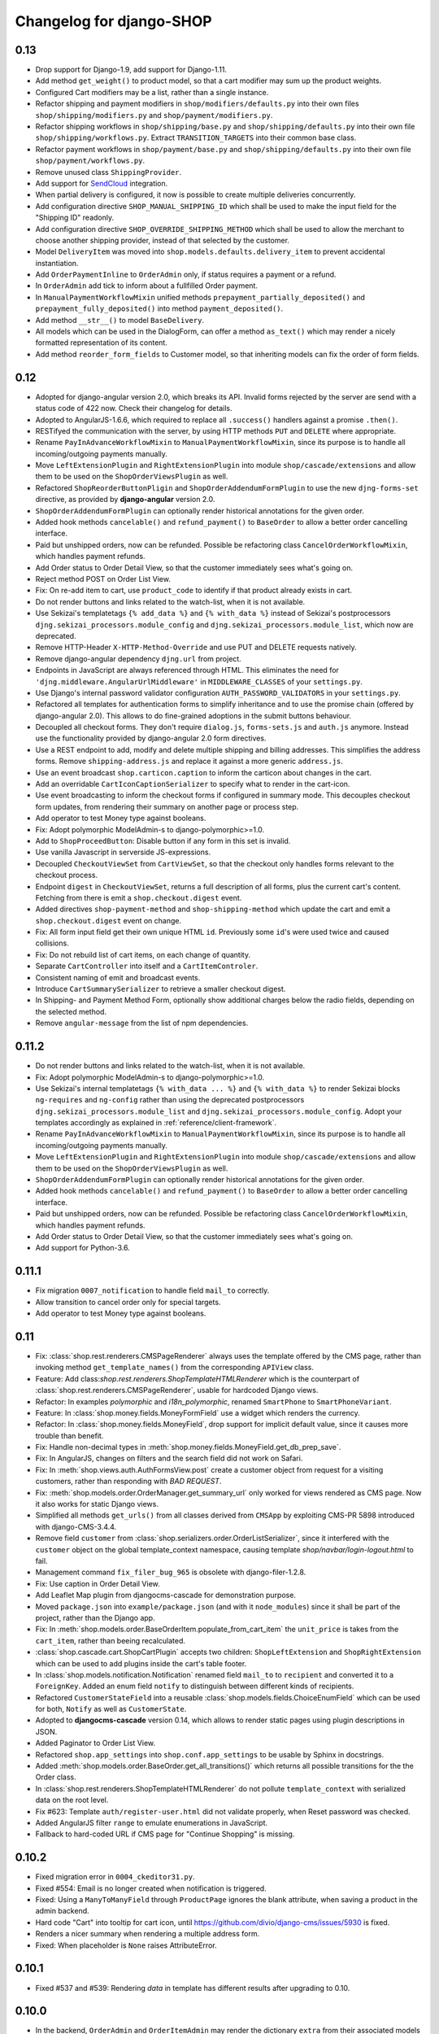 =========================
Changelog for django-SHOP
=========================


0.13
====

* Drop support for Django-1.9, add support for Django-1.11.
* Add method ``get_weight()`` to product model, so that a cart modifier may sum up the product weights.
* Configured Cart modifiers may be a list, rather than a single instance.
* Refactor shipping and payment modifiers in ``shop/modifiers/defaults.py`` into their own files
  ``shop/shipping/modifiers.py`` and ``shop/payment/modifiers.py``.
* Refactor shipping workflows in ``shop/shipping/base.py`` and ``shop/shipping/defaults.py`` into their
  own file ``shop/shipping/workflows.py``. Extract ``TRANSITION_TARGETS`` into their common base class.
* Refactor payment workflows in ``shop/payment/base.py`` and ``shop/shipping/defaults.py`` into their
  own file ``shop/payment/workflows.py``.
* Remove unused class ``ShippingProvider``.
* Add support for SendCloud_ integration.
* When partial delivery is configured, it now is possible to create multiple deliveries concurrently.
* Add configuration directive ``SHOP_MANUAL_SHIPPING_ID`` which shall be used to make the input field
  for the "Shipping ID" readonly.
* Add configuration directive ``SHOP_OVERRIDE_SHIPPING_METHOD`` which shall be used to allow the
  merchant to choose another shipping provider, instead of that selected by the customer.
* Model ``DeliveryItem`` was moved into ``shop.models.defaults.delivery_item`` to prevent accidental
  instantiation.
* Add ``OrderPaymentInline`` to ``OrderAdmin`` only, if status requires a payment or a refund.
* In ``OrderAdmin`` add tick to inform about a fullfilled Order payment.
* In ``ManualPaymentWorkflowMixin`` unified methods ``prepayment_partially_deposited()`` and
  ``prepayment_fully_deposited()`` into method ``payment_deposited()``.
* Add method ``__str__()`` to model ``BaseDelivery``.
* All models which can be used in the DialogForm, can offer a method ``as_text()`` which may render
  a nicely formatted representation of its content.
* Add method ``reorder_form_fields`` to Customer model, so that inheriting models can fix the order
  of form fields.

.. _SendCloud: https://www.sendcloud.eu/


0.12
====

* Adopted for django-angular version 2.0, which breaks its API. Invalid forms rejected by the server
  are send with a status code of 422 now. Check their changelog for details.
* Adopted to AngularJS-1.6.6, which required to replace all ``.success()`` handlers against
  a promise ``.then()``.
* RESTifyed the communication with the server, by using HTTP methods ``PUT`` and ``DELETE`` where
  appropriate.
* Rename ``PayInAdvanceWorkflowMixin`` to ``ManualPaymentWorkflowMixin``, since its purpose is to
  handle all incoming/outgoing payments manually.
* Move ``LeftExtensionPlugin`` and ``RightExtensionPlugin`` into module ``shop/cascade/extensions``
  and allow them to be used on the ``ShopOrderViewsPlugin`` as well.
* Refactored ``ShopReorderButtonPligin`` and ``ShopOrderAddendumFormPlugin`` to use the new
  ``djng-forms-set`` directive, as provided by **django-angular** version 2.0.
* ``ShopOrderAddendumFormPlugin`` can optionally render historical annotations for the given order.
* Added hook methods ``cancelable()`` and ``refund_payment()`` to ``BaseOrder`` to allow
  a better order cancelling interface.
* Paid but unshipped orders, now can be refunded. Possible be refactoring class
  ``CancelOrderWorkflowMixin``, which handles payment refunds.
* Add Order status to Order Detail View, so that the customer immediately sees what's going on.
* Reject method POST on Order List View.
* Fix: On re-add item to cart, use ``product_code`` to identify if that product already exists in cart.
* Do not render buttons and links related to the watch-list, when it is not available.
* Use Sekizai's templatetags ``{% add_data %}`` and ``{% with_data %}`` instead of Sekizai's
  postprocessors ``djng.sekizai_processors.module_config`` and ``djng.sekizai_processors.module_list``,
  which now are deprecated.
* Remove HTTP-Header ``X-HTTP-Method-Override`` and use PUT and DELETE requests natively.
* Remove django-angular dependency ``djng.url`` from project.
* Endpoints in JavaScript are always referenced through HTML. This eliminates the need for
  ``'djng.middleware.AngularUrlMiddleware'`` in ``MIDDLEWARE_CLASSES`` of your ``settings.py``.
* Use Django's internal password validator configuration ``AUTH_PASSWORD_VALIDATORS`` in your
  ``settings.py``.
* Refactored all templates for authentication forms to simplify inheritance and to use the promise
  chain (offered by django-angular 2.0). This allows to do fine-grained adoptions in the submit
  buttons behaviour.
* Decoupled all checkout forms. They don't require ``dialog.js``, ``forms-sets.js`` and ``auth.js``
  anymore. Instead use the functionality provided by django-angular 2.0 form directives.
* Use a REST endpoint to add, modify and delete multiple shipping and billing addresses. This
  simplifies the address forms. Remove ``shipping-address.js`` and replace it against a more generic
  ``address.js``.
* Use an event broadcast ``shop.carticon.caption`` to inform the carticon about changes in the cart.
* Add an overridable ``CartIconCaptionSerializer`` to specify what to render in the cart-icon.
* Use event broadcasting to inform the checkout forms if configured in summary mode. This decouples
  checkout form updates, from rendering their summary on another page or process step.
* Add operator to test Money type against booleans.
* Fix: Adopt polymorphic ModelAdmin-s to django-polymorphic>=1.0.
* Add to ``ShopProceedButton``: Disable button if any form in this set is invalid.
* Use vanilla Javascript in serverside JS-expressions.
* Decoupled ``CheckoutViewSet`` from ``CartViewSet``, so that the checkout only handles forms
  relevant to the checkout process.
* Endpoint ``digest`` in ``CheckoutViewSet``, returns a full description of all forms, plus the
  current cart's content. Fetching from there is emit a ``shop.checkout.digest`` event.
* Added directives ``shop-payment-method`` and ``shop-shipping-method`` which update the cart and
  emit a ``shop.checkout.digest`` event on change.
* Fix: All form input field get their own unique HTML ``id``. Previously some ``id``'s were used
  twice and caused collisions.
* Fix: Do not rebuild list of cart items, on each change of quantity.
* Separate ``CartController`` into itself and a ``CartItemControler``.
* Consistent naming of emit and broadcast events.
* Introduce ``CartSummarySerializer`` to retrieve a smaller checkout digest.
* In Shipping- and Payment Method Form, optionally show additional charges below the radio fields,
  depending on the selected method.
* Remove ``angular-message`` from the list of npm dependencies.


0.11.2
=======

* Do not render buttons and links related to the watch-list, when it is not available.
* Fix: Adopt polymorphic ModelAdmin-s to django-polymorphic>=1.0.
* Use Sekizai's internal templatetags ``{% with_data ... %}`` and ``{% with_data %}`` to render Sekizai
  blocks ``ng-requires`` and ``ng-config`` rather than using the deprecated postprocessors
  ``djng.sekizai_processors.module_list`` and ``djng.sekizai_processors.module_config``. Adopt your
  templates accordingly as explained in :ref:`reference/client-framework`.
* Rename ``PayInAdvanceWorkflowMixin`` to ``ManualPaymentWorkflowMixin``, since its purpose is to
  handle all incoming/outgoing payments manually.
* Move ``LeftExtensionPlugin`` and ``RightExtensionPlugin`` into module ``shop/cascade/extensions``
  and allow them to be used on the ``ShopOrderViewsPlugin`` as well.
* ``ShopOrderAddendumFormPlugin`` can optionally render historical annotations for the given order.
* Added hook methods ``cancelable()`` and ``refund_payment()`` to ``BaseOrder`` to allow
  a better order cancelling interface.
* Paid but unshipped orders, now can be refunded. Possible be refactoring class
  ``CancelOrderWorkflowMixin``, which handles payment refunds.
* Add Order status to Order Detail View, so that the customer immediately sees what's going on.
* Add support for Python-3.6.


0.11.1
======

* Fix migration ``0007_notification`` to handle field ``mail_to`` correctly.
* Allow transition to cancel order only for special targets.
* Add operator to test Money type against booleans.


0.11
====

* Fix: :class:`shop.rest.renderers.CMSPageRenderer` always uses the template offered by the CMS page,
  rather than invoking method ``get_template_names()`` from the corresponding ``APIView`` class.
* Feature: Add class:`shop.rest.renderers.ShopTemplateHTMLRenderer` which is the counterpart of
  :class:`shop.rest.renderers.CMSPageRenderer`, usable for hardcoded Django views.
* Refactor: In examples *polymorphic* and *i18n_polymorphic*, renamed ``SmartPhone`` to ``SmartPhoneVariant``.
* Feature: In :class:`shop.money.fields.MoneyFormField` use a widget which renders the currency.
* Refactor: In :class:`shop.money.fields.MoneyField`, drop support for implicit default value, since it
  causes more trouble than benefit.
* Fix: Handle non-decimal types in :meth:`shop.money.fields.MoneyField.get_db_prep_save`.
* Fix: In AngularJS, changes on filters and the search field did not work on Safari.
* Fix: In :meth:`shop.views.auth.AuthFormsView.post` create a customer object from request for
  a visiting customers, rather than responding with *BAD REQUEST*.
* Fix: :meth:`shop.models.order.OrderManager.get_summary_url` only worked for views rendered
  as CMS page. Now it also works for static Django views.
* Simplified all methods ``get_urls()`` from all classes derived from ``CMSApp`` by exploiting
  CMS-PR 5898 introduced with django-CMS-3.4.4.
* Remove field ``customer`` from :class:`shop.serializers.order.OrderListSerializer`, since it
  interfered with the ``customer`` object on the global template_context namespace, causing template
  `shop/navbar/login-logout.html` to fail.
* Management command ``fix_filer_bug_965`` is obsolete with django-filer-1.2.8.
* Fix: Use caption in Order Detail View.
* Add Leaflet Map plugin from djangocms-cascade for demonstration purpose.
* Moved ``package.json`` into ``example/package.json`` (and with it ``node_modules``) since it
  shall be part of the project, rather than the Django app.
* Fix: In :meth:`shop.models.order.BaseOrderItem.populate_from_cart_item` the ``unit_price`` is
  takes from the ``cart_item``, rather than beeing recalculated.
* :class:`shop.cascade.cart.ShopCartPlugin` accepts two children: ``ShopLeftExtension`` and ``ShopRightExtension``
  which can be used to add plugins inside the cart's table footer.
* In :class:`shop.models.notification.Notification` renamed field ``mail_to`` to ``recipient`` and
  converted it to a ``ForeignKey``. Added an enum field ``notify`` to distinguish between different
  kinds of recipients.
* Refactored ``CustomerStateField`` into a reusable :class:`shop.models.fields.ChoiceEnumField` which
  can be used for both, ``Notify`` as well as ``CustomerState``.
* Adopted to **djangocms-cascade** version 0.14, which allows to render static pages using plugin
  descriptions in JSON.
* Added Paginator to Order List View.
* Refactored ``shop.app_settings`` into ``shop.conf.app_settings`` to be usable by Sphinx in docstrings.
* Added :meth:`shop.models.order.BaseOrder.get_all_transitions()` which returns all possible transitions
  for the the Order class.
* In :class:`shop.rest.renderers.ShopTemplateHTMLRenderer` do not pollute ``template_context`` with
  serialized data on the root level.
* Fix #623: Template ``auth/register-user.html`` did not validate properly, when Reset password was checked.
* Added AngularJS filter ``range`` to emulate enumerations in JavaScript.
* Fallback to hard-coded URL if CMS page for "Continue Shopping" is missing.


0.10.2
======

* Fixed migration error in ``0004_ckeditor31.py``.
* Fixed #554: Email is no longer created when notification is triggered.
* Fixed: Using a ``ManyToManyField`` through ``ProductPage`` ignores the blank attribute,
  when saving a product in the admin backend.
* Hard code "Cart" into tooltip for cart icon, until https://github.com/divio/django-cms/issues/5930
  is fixed.
* Renders a nicer summary when rendering a multiple address form.
* Fixed: When placeholder is ``None`` raises AttributeError.


0.10.1
======

* Fixed #537 and #539: Rendering `data` in template has different results after upgrading to 0.10.


0.10.0
======

* In the backend, ``OrderAdmin`` and ``OrderItemAdmin`` may render the dictionary ``extra`` from
  their associated models using a special template.
* In ``OrderAdmin`` use methods ``get_fields()`` and ``get_readonly_fields()`` as intended.
* Tested with Django-1.10. Drop support for Django-1.8.
* If an anonymous customer logs in, his current cart is merged with a cart, which has previously
  been created. This has been adopted to re-use the method Product.is_in_cart()
  in and finds it's Merge the contents of the other cart into this one, afterwards delete it.
* Moved field ``salutation`` from :class:`shop.models.customer.BaseCustomer` into the merchant
  implementation. If your project does not use the provided default customer model
  :class:`shop.models.defaults.customer.Customer`, then you should add the ``salutation`` field
  to your implementation of the Customer model, if that makes sense in your use-case.
* Refactored the defaults settings for ``shop`` using an ``AppSettings`` object.
* Refactored all serializers into their own folder ``shop/serializers`` with submodules
  ``bases.py``, ``cart.py``, ``order.py`` and ``defaults.py``. The serializers
  ``CustomerSerializer``, ``ProductSummarySerializer`` and ``OrderItemSerializer`` now are
  configurable through the application settings.
* AngularJS directive ``<shop-auth-form ...>`` now listens of the event "pressed ENTER key"
  and submits the form data accordingly.
* Upgraded to AngularJS version 1.5.9.
* HTML5 mode is the default now.
* The previously required additional endpoint for the autocomplete search, can now be be merged
  into the same endpoint as connected to the catalog's list view. This has been made possible by
  the wrapper :class:`shop.search.views.CMSPageCatalogWrapper` which dispatch incoming requests
  to either the :class:`shop.views.catalog.ProductListView` or, for search queries to
  :class:`shop.search.views.SearchView`.
* Added choice option "Infinite Scroll" to the Cascade plugins **Catalog List View** and
  **Search Results**. They influence if the paginator is rendered or trigger an event to load
  more results from the server.
* Changed all Cascade plugins to follow the new API introduced in **djangocms-cascade** version 0.12.
* Directive ``shop-product-filter`` must be member of a ``<form ...>`` element.
* Unified the plugins **ShippingAddressFormPlugin** and **BillingAddressFormPlugin** into one plugin
  named **CheckoutAddressPlugin**, where the merchant can choose between the shipping- or billing
  form.
* Refactored :class:`shop.forms.checkout.AddressForm` and fixed minor bugs when editing multiple
  addresses.
* In address models, replaced ``CharField`` for ``country`` against a special ``CountryField``.
* Change value of ``BaseShippingAddress.address_type`` to ``shipping`` and
  ``BaseBillingAddress.address_type`` to ``billing``.
* Method ``shop.models.order.OrderManager.get_latest_url()`` falls back to
  ``reverse('shop-order-last')`` if no such page with ID ``shop-order-last`` was found in the CMS.
* Use menu_title instead of page title for link and tooltip content.
* In ``DialogForm``, field ``plugin_id`` is not required anymore.
* After a new customer recognized himself, the signal ``customer_recognized`` is fired so that
  other apps can act upon.
* Unified ``ProductCommonSerializer``, ``ProductSummarySerializer`` and ``ProductDetailSerializer``
  into a single ``ProductSerializer``, which acts as default for the ``ProductListView`` and
  ``ProductRetrieveView``.
* Dependency to **djangocms-cascade** is optional now.
* Added alternative compressor for ``{% render_block "js/css" "shop.sekizai_processors.compress" %}``
  which can handle JS/CSS files provided using ``{% addtoblock "js/css" ... %}`` even if located
  outside the ``/static/`` folders.
* Added method ``post_process_cart_item`` to the Cart Modifiers.
* In ``CartItem`` the ``product_code`` is mandatory now. It moves from being optionally kept in dict
  ``CartItem.extra`` into the ``CartItem`` model itself. This simplifies a lot of boilerplate code,
  otherwise required by the merchant implementation. Please read :ref:`release-notes/0.10` for details.
* In :class:`shop.models.product.BaseProduct` added a hook method ``get_product_variant(self, **kwargs)``
  which can be overridden by products with variations to return a product variant.


0.9.3
=====
* Added template context processor :func:`shop.context_processors.ng_model_options` to add the
  settings ``EDITCART_NG_MODEL_OPTIONS`` and ``ADD2CART_NG_MODEL_OPTIONS``. Please check your
  templates to see, if you still use ``ng_model_options``.
* Allows to add children to the ``CartPlugin``. These children are added to the table foot of the
  rendered cart.
* Added AngularJS directive ``<ANY shop-forms-set>`` which can be used as a wrapper, when the
  proceed button shall be added to a page containing ``<form ...>`` elements with built in
  validation.
* All Cascade plugins use ``GlossaryField`` instead of a list of ``PartialFormField`` s. This is
  much more "Djangonic", but requires djangocms-cascade version 0.11 or later.
* All urlpatterns are compatible with configurations adding a final / to the request URL.
* The URL for accessing an Order object, now uses the order number instead of it's primary key.


0.9.2
=====

* Minimum required version of django-filer is now 1.2.5.
* Minimum required version of djangocms-cascade is now 0.10.2.
* Minimum required version of djangoshop-stripe is now 0.2.0.
* Changed the default address models to be more generic. Please read the
  :ref:`release-notes/0.9` if you are upgrading from 0.9.0 or 0.9.1.
* Fixed :py:meth:`shop.money.fields.decontruct` to avoid repetitive useless generation of migration
  files.
* Using cached_property decoration for methods ``unit_price`` and ``line_total`` in
  :class:`shop.models.order.OrderItem`.
* Fixed #333: Accessing the cart when there is no cart associated with a customer.
* Removed Apphook :class:`shop.cms_apps.OrderApp`. This class now must be added to the project's
  ``cms_apps.py``. This allows the merchant to override the
  :class:`shop.rest.serializers.OrderListSerializer` and :class:`shop.rest.serializers.OrderDetailSerializer`.
* Bugfix: declared django-rest-auth as requirement in setup.py.
* Refactored shop.models.deferred -> shop.deferred. This allows to add a check for pending mappings
  into the ready-method of the shop's AppConfig.
* Prepared for Django-1.10: Replaced all occurrences of :py:meth:`django.conf.urls.patterns` by
  a simple list.
* Method ``get_render_context`` in classes extending from ``django_filters.FilterSet`` now must be a
  ``classmethod`` accepting a request object and the querystring.
* Method ``get_renderer_context`` in class ``CMSPageProductListView`` now fetches the rendering
  context for filtering *after* the queryset have been determined. This allows us to adopt the
  context.
* Function ``loadMore()`` in ``CatalogListController`` bypasses the existing search query. This
  allows to use hard coded links for tag search.
* Using Python's ``Enum`` class to declare customer states, such as UNRECOGNIZED, GUEST or
  REGISTERED.
* Created a customized database field to hold the customers states, as stored by the above
  ``Enum``.
* Fixed: A server-side invalidated email addresses was accepted anyway, causing problems for
  returning customers.
* Renamed CMS Page IDs for better consistency:
  * ``personal-details`` -> ``shop-customer-details`` to access the Customer Detail Page.
  * ``reset-password`` -> ``shop-password-reset`` to access the Reset Password Page.
  * new: ``shop-register-customer`` to access the Register User Page.
* Moved all non-Python dependencies from ``bower_components`` into ``node_modules``.
* The breadcrumb now is responsible itself for being wrapped into a Bootstrap container.
* Use Sekizai processors from django-angular. Replaced ``shop-ng-requires`` against ``ng-requires``
  and ``shop-ng-config`` against ``ng-config``.

0.9.1
=====

* Support for Python 3
* Support for Django-1.9
* Added abstract classes class:`shop.models.delivery.BaseDelivery` and class:`shop.models.delivery.BaseDeliveryItem`
  for optional partial shipping.


0.9.0
=====

* Separated class:`shop.views.catalog.ProductListView` into its base and the new class
  class:`shop.views.catalog.CMSPageProductListView` which already has added it appropriate
  filters.
* Moved ``wsgi.py`` into upper folder.
* Prototype of :class:`shop.cascade.DialogFormPluginBase.get_form_data` changed. It now accepts
  ``context``, ``instance`` and ``placeholder``.
* Fixed: It was impossible to enter the credit card information for Stripe and then proceed to the
  next step. Using Stripe was possible only on the last step. This restriction has gone.
* It now also is possible to display a summary of your order before proceeding to the final
  purchasing step.
* To be more Pythonic, class:`shop.models.cart.CartModelManager` raises a ``DoesNotExist`` exception
  instead of ``None`` for visiting customers.
* Added method ``filter_from_request`` to class:`shop.models.order.OrderManager`.
* Fixed: OrderAdmin doesn't ignores error if customer URL can't be resolved.
* Fixed: Version checking of Django.
* Fixed: Fieldsets duplication in Product Admin.
* CartPlugin now can be child of ProcessStepPlugin and BootstrapPanelPlugin.
* Added ShopAddToCartPlugin.
* All Checkout Forms now can be rendered as editable or summary.
* All Dialog Forms now can declare a legend.
* In ``DialogFormPlugin``, method ``form_factory`` always returns a form class instead of an error
  dict if form was invalid.
* Added method ``OrderManager.filter_from_request``, which behaves analogous to
  ``CartManager.get_from_request``.
* Fixed lookups using MoneyField by adding method get_prep_value.
* Dropped support for South migrations.
* Fixed: In ``ProductIndex``, translations now are always overridden.
* Added class ``SyncCatalogView`` which can be used to synchronize the cart with a catalog list
  view.
* Content of Checkout Forms is handled by a single transaction.
* All models such as Product, Order, OrderItem, Cart, CartItem can be overridden by the merchant's
  implementation. However, we are using the deferred pattern, instead of configuration settings.
* Categories must be implemented as separate **django-SHOP** addons. However for many
  implementations pages form the **django-CMS** can be used as catalog list views.
* The principle on how cart modifiers work, didn't change. There more inversion of control now, in
  that sense, that now the modifiers decide themselves, how to change the subtotal and final total.
* Existing Payment Providers can be integrated without much hassle.


Since version 0.2.1 a lot of things have changed. Here is a short summary:
==========================================================================

* The API of **django-SHOP** is accessible through a REST interface. This allows us to build MVC on
  top of that.

* Changed the two OneToOne relations from model Address to User, one was used for shipping, one for
  billing. Now abstract BaseAddress refers to the User by a single ForeignKey giving the ability to
  link more than one address to each user. Additionally each address has a priority field for
  shipping and invoices, so that the latest used address is offered to the client.

* Replaced model shop.models.User by the configuration directive ``settings.AUTH_USER_MODEL``, to be
  compliant with Django documentation.

* The cart now is always stored inside the database; there is no more distinction between session
  based carts and database carts. Carts for anonymous users are retrieved using the visitor's
  session_key. Therefore we don't need a utility function such ``get_or_create_cart`` anymore.
  Everything is handled by the a new CartManager, which retrieves or creates or cart based on
  the request session.

* If the quantity of a cart item drops to zero, this items is not automatically removed from the
  cart. There are plenty of reasons, why it can make sense to have a quantity of zero.

* A WatchList (some say wish-list) has been added. This simply reuses the existing Cart model,
  where the item quantity is zero.

* Currency and CurrencyField are replaced by Money and MoneyField. These types not only store the
  amount, but also in which currency this amount is. This has many advantages:

  * An amount is rendered with its currency symbol as a string. This also applies for JSON
    data-structures, rendered by the REST framework.

  * Money types of different currencies can not be added/substracted by
    accident.  Normal installations woun't be affected, since each shop system
    must specify its default currency.

* Backend pools for Payment and Shipping have been removed. Instead, a Cart Modifier can inherit
  from :class:`PaymentModifier` or :class:`ShippingModifier`. This allows to reuse the Cart Modifier
  Pool for these backends and use the modifiers logic for adding extra rows to he carts total.

* The models :class:`OrderExtraRow` and :class:`OrderItemExtraRow` has been replaced by a JSONField
  extra_rows in model :class:`OrderModel` and :class:`OrderItemModel`. :class:`OrderAnnotation` now
  also is stored inside this extra field.

* Renamed for convention with other Django application:

  * date_created -> created_at
  * last_updated -> updated_at
  * ExtraOrderPriceField -> BaseOrderExtraRow
  * ExtraOrderItemPriceField -> BaseItemExtraRow


Version 0.2.1
=============
This is the last release on the old code base. It has been tagged as 0.2.1 and can be examined for
historical reasons. Bugs will not be fixed in this release.


Version 0.2.0
=============
* models.FloatField are now automatically localized.
* Support for Django 1.2 and Django 1.3 dropped.
* Product model now has property ``can_be_added_to_cart`` which is checked before adding the product to cart
* In cart_modifiers methods ``get_extra_cart_price_field`` and ``get_extra_cart_item_price_field``
  accepts the additional object ``request`` which can be used to calculate the price
  according to the state of a session, the IP-address or whatever might be useful.
  Note for backwards compatibility: Until version 0.1.2, instead of the ``request``
  object, an empty Python dictionary named ``state`` was passed into the cart
  modifiers. This ``state`` object could contain arbitrary data to exchange information
  between the cart modifiers. This Python dict now is a temporary attribute of the
  ``request`` object named ``cart_modifier_state``. Use it instead of the
  ``state`` object.
* Cart modifiers can add an optional ``data`` field beside ``label`` and ``value``
  for both, the ExtraOrderPriceField and the ExtraOrderItemPriceField model.
  This extra ``data`` field can contain anything serializable as JSON.

Version 0.1.2
=============

* cart_required and order_required decorators now accept a reversible url
  name instead and redirect to cart by default
* Added setting `SHOP_PRICE_FORMAT` used in the `priceformat` filter
* Separation of Concern in OrderManager.create_from_cart:
  It now is easier to extend the Order class with customized
  data.
* Added OrderConfirmView after the shipping backend views that can be easily
  extended to display a confirmation page
* Added example payment backend to the example shop
* Added example OrderConfirmView to the example shop
* Unconfirmed orders are now deleted from the database automatically
* Refactored order status (requires data migration)
    * removed PAYMENT and added CONFIRMING status
    * assignment of statuses is now linear
    * moved cart.empty() to the PaymentAPI
    * orders now store the pk of the originating cart
* Checkout process works like this:
    1. CartDetails
    2. CheckoutSelectionView
        * POST --> Order.objects.create_from_cart(cart) removes all orders originating from this cart that have status < CONFIRMED(30)
        * creates a new Order with status PROCESSING(10)
    3. ShippingBackend
        * self.finished() sets the status to CONFIRMING(20)
    4. OrderConfirmView
        * self.confirm_order() sets the status to CONFIRMED(30)
    5. PaymentBackend
        * self.confirm_payment() sets the status to COMPLETED(40)
        * empties the related cart
    6. ThankYouView
        * does nothing!

Version 0.1.1
=============

* Changed CurrencyField default decimal precision back to 2

Version 0.1.0
=============

* Bumped the CurrencyField precision limitation to 30 max_digits and 10 decimal
  places, like it should have been since the beginning.
* Made Backends internationalizable, as well as the BillingShippingForm
  thanks to the introduciton of a new optional backend_verbose_name attribute
  to backends.
* Added order_required decorator to fix bug #84, which should be used on all
  payment and shipping views
* Added cart_required decorator that checks for a cart on the checkout view #172
* Added get_product_reference method to Product (for extensibility)
* Cart object is not saved to database if it is empty (#147)
* Before adding items to cart you now have to use get_or_create_cart with save=True
* Changed spelling mistakes in methods from `payed` to `paid` on the Order
  model and on the API. This is potentially not backwards compatible in some
  border cases.
* Added a mixin class which helps to localize model fields of type DecimalField
  in Django admin view.
* Added this newly created mixin class to OrderAdmin, so that all price fields
  are handled with the correct localization.
* Order status is now directly modified in the shop API
* CartItem URLs were too greedy, they now match less.
* In case a user has two carts, one bound to the session and one to the user,
  the one from the session will be used (#169)
* Fixed circular import errors by moving base models to shop.models_bases and
  base managers to shop.models_bases.managers

Version 0.0.13
==============

(Version cleanup)

Version 0.0.12
==============

* Updated translations
* Split urls.py into several sub-files for better readability, and put in a
  urls shubfolder.
* Made templates extend a common base template
* Using a dynamically generated form for the cart now to validate user input.
  This will break your cart.html template. Please refer to the changes in
  cart.html shipped by the shop to see how you can update your own template.
  Basically you need to iterate over a formset now instead of cart_items.
* Fixed a circular import problem when user overrode their own models

Version 0.0.11
==============

* Performance improvement (update CartItems are now cached to avoid unnecessary
  db queries)
* Various bugfixes


Version 0.0.10
==============

* New hooks were added to cart modifiers: pre_process_cart and
  post_process_cart.
* [API change] Cart modifiers cart item methods now recieve a state object,
  that allows them to pass information between cart modifiers cheaply.
* The cart items are not automatically saved after  process_cart_item anymore.
  This allows for cart modifiers that change the cart's content (also
  deleting).
* Changed the version definition mechanism. You can now: import shop;
  shop.__version__. Also, it now conforms to PEP 386
* [API Change] Changed the payment backend API to let get_finished_url
  and get_cancel_url return strings instead of HttpResponse objects (this
  was confusing)
* Tests for the shop are now runnable from any project
* added URL to CartItemView.delete()

Version 0.0.9
=============

* Changed the base class for Cart Modifiers. Methods are now expected to return
  a tuple, and not direectly append it to the extra_price_fields. Computation of
  the total is not done using an intermediate "current_total" attribute.
* Added a SHOP_FORCE_LOGIN setting that restricts the checkout process to
  loged-in users.

Version 0.0.8
=============

* Major change in the way injecting models for extensibility works: the base
  models are now abstract, and the shop provides a set of default implementations
  that users can replace / override using the settings, as usual. A special
  mechanism is required to make the Foreign keys to shop models work. This is
  explained in shop.utils.loaders

Version 0.0.7
=============

* Fixed bug in the extensibility section of CartItem
* Added complete German translations
* Added verbose names to the Address model in order to have shipping and
  billing forms that has multilingual labels.

Version 0.0.6
=============

(Bugfix release)

* Various bugfixes
* Creating AddressModels for use with the checkout view (the default ones at
  least) were bugged, and would spawn new instances on form post, instead of
  updating the user's already existing ones.
* Removed redundant payment method field on the Order model.
* The "thank you" view does not crash anymore when it's refreshed. It now
  displays the last order the user placed.
* Fixed a bug in the shippingbilling view where the returned form was a from
  class instead of a from instance.

Version 0.0.5
=============

* Fix a bug in 0.0.4 that made South migration fail with Django < 1.3

Version 0.0.4
=============

* Addresses are now stored as one single text field on the Order objects
* OrderItems now have a ForeignKey relation to Products (to retrieve the
  product more easily)
* New templatetag ("products")
* Made most models swappable using settings (see docs)
* Changed checkout views. The shop uses one single checkout view by default now.
* Created new mechanism to use custom Address models (see docs)
* Moved all Address-related models to shop.addressmodel sub-app
* Removed Client Class
* Removed Product.long_description and Product.short_description from the
  Product superclass
* Bugfixes, docs update

Version 0.0.3
=============

* More packaging fixes (missing templates, basically)

Version 0.0.2
=============

* Packaging fix (added MANIFEST.in)

Version 0.0.1
=============

* Initial release to Pypi
